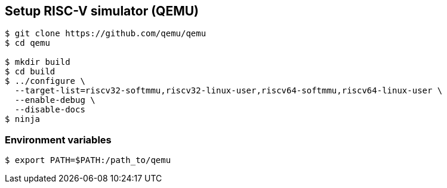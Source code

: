 
[[device_qemu]]
== Setup RISC-V simulator (QEMU)

[source,sh]
----
$ git clone https://github.com/qemu/qemu
$ cd qemu

$ mkdir build
$ cd build
$ ../configure \
  --target-list=riscv32-softmmu,riscv32-linux-user,riscv64-softmmu,riscv64-linux-user \
  --enable-debug \
  --disable-docs
$ ninja
----

=== Environment variables

[source,sh]
----
$ export PATH=$PATH:/path_to/qemu
----
